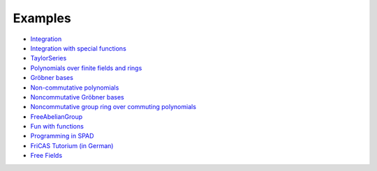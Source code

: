 Examples
========

* `Integration
  <http://axiom-wiki.newsynthesis.org/FriCASIntegration>`_

* `Integration with special functions
  <http://axiom-wiki.newsynthesis.org/FriCASSpecialIntegration>`_

* `TaylorSeries <http://axiom-wiki.newsynthesis.org/TaylorSeries>`_

* `Polynomials over finite fields and rings <http://axiom-wiki.newsynthesis.org/SandBoxPolynomialOverFiniteField>`_

* `Gröbner bases <http://axiom-wiki.newsynthesis.org/ExampleGroebner>`_

* `Non-commutative polynomials <http://axiom-wiki.newsynthesis.org/ExampleSkewPolynomial>`_

* `Noncommutative Gröbner bases
  <http://axiom-wiki.newsynthesis.org/NoncommutativeGroebnerBases?root=NoncommutativePolynomials>`_

* `Noncommutative group ring over commuting polynomials <http://axiom-wiki.newsynthesis.org/NonCommutativeLaurentPolynomials>`_

* `FreeAbelianGroup <http://axiom-wiki.newsynthesis.org/ExampleFreeAbelianGroup>`_

* `Fun with functions <http://axiom-wiki.newsynthesis.org/FunWithFunctions>`_

* `Programming in SPAD <http://axiom-wiki.newsynthesis.org/Programmi+ngSPAD>`_

* `FriCAS Tutorium (in German) <https://www.math.tugraz.at/mathc/compmath2/Demo/fricas-tutorium-0.6.pdf>`_

* `Free Fields
  <https://github.com/billpage/ncpoly/blob/master/fdalg_20180907.pdf>`_
